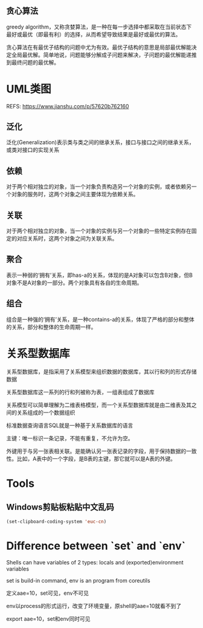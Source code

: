 #+STARTUP: showall

* 
** 贪心算法
greedy algorithm，又称贪婪算法，是一种在每一步选择中都采取在当前状态下最好或最优（即最有利）的选择，从而希望导致结果是最好或最优的算法。

贪心算法在有最优子结构的问题中尤为有效。最优子结构的意思是局部最优解能决定全局最优解。简单地说，问题能够分解成子问题来解决，子问题的最优解能递推到最终问题的最优解。 

* UML类图
REFS: https://www.jianshu.com/p/57620b762160

** 泛化
泛化(Generalization)表示类与类之间的继承关系，接口与接口之间的继承关系，或类对接口的实现关系

** 依赖
对于两个相对独立的对象，当一个对象负责构造另一个对象的实例，或者依赖另一个对象的服务时，这两个对象之间主要体现为依赖关系。

** 关联
对于两个相对独立的对象，当一个对象的实例与另一个对象的一些特定实例存在固定的对应关系时，这两个对象之间为关联关系。

** 聚合
表示一种弱的‘拥有’关系，即has-a的关系，体现的是A对象可以包含B对象，但B对象不是A对象的一部分。两个对象具有各自的生命周期。

** 组合
组合是一种强的‘拥有’关系，是一种contains-a的关系，体现了严格的部分和整体的关系，部分和整体的生命周期一样。

* 关系型数据库
关系型数据库，是指采用了关系模型来组织数据的数据库，其以行和列的形式存储数据

关系型数据库这一系列的行和列被称为表，一组表组成了数据库

关系模型可以简单理解为二维表格模型，而一个关系型数据库就是由二维表及其之间的关系组成的一个数据组织

标准数据查询语言SQL就是一种基于关系数据库的语言

主键：唯一标识一条记录，不能有重复，不允许为空。

外键用于与另一张表相关联。是能确认另一张表记录的字段，用于保持数据的一致性。比如，A表中的一个字段，是B表的主键，那它就可以是A表的外键。

* Tools
** Windows剪贴板粘贴中文乱码
#+begin_src emacs-lisp
(set-clipboard-coding-system 'euc-cn)
#+end_src

* Difference between `set` and `env`
Shells can have variables of 2 types: locals and (exported)environment variables

set is build-in command, env is an program from coreutils

定义aae=10，set可见，env不可见

env以process的形式运行，改变了环境变量，原shell的aae=10就看不到了

export aae=10，set和env同时可见

